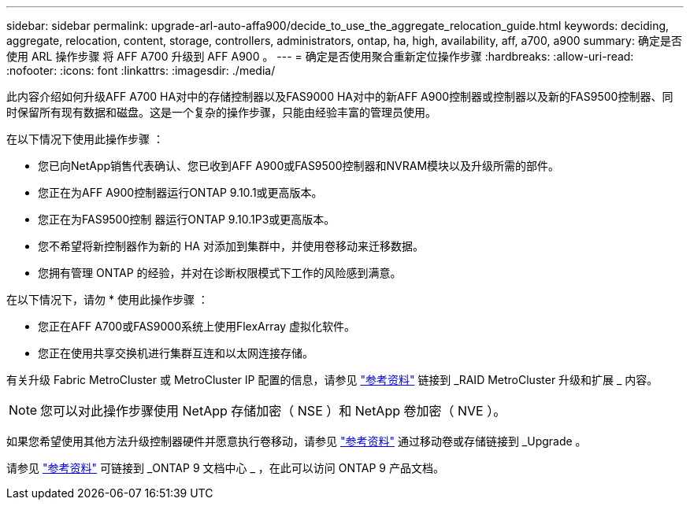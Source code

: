 ---
sidebar: sidebar 
permalink: upgrade-arl-auto-affa900/decide_to_use_the_aggregate_relocation_guide.html 
keywords: deciding, aggregate, relocation, content, storage, controllers, administrators, ontap, ha, high, availability, aff, a700, a900 
summary: 确定是否使用 ARL 操作步骤 将 AFF A700 升级到 AFF A900 。 
---
= 确定是否使用聚合重新定位操作步骤
:hardbreaks:
:allow-uri-read: 
:nofooter: 
:icons: font
:linkattrs: 
:imagesdir: ./media/


[role="lead"]
此内容介绍如何升级AFF A700 HA对中的存储控制器以及FAS9000 HA对中的新AFF A900控制器或控制器以及新的FAS9500控制器、同时保留所有现有数据和磁盘。这是一个复杂的操作步骤，只能由经验丰富的管理员使用。

在以下情况下使用此操作步骤 ：

* 您已向NetApp销售代表确认、您已收到AFF A900或FAS9500控制器和NVRAM模块以及升级所需的部件。
* 您正在为AFF A900控制器运行ONTAP 9.10.1或更高版本。
* 您正在为FAS9500控制 器运行ONTAP 9.10.1P3或更高版本。
* 您不希望将新控制器作为新的 HA 对添加到集群中，并使用卷移动来迁移数据。
* 您拥有管理 ONTAP 的经验，并对在诊断权限模式下工作的风险感到满意。


在以下情况下，请勿 * 使用此操作步骤 ：

* 您正在AFF A700或FAS9000系统上使用FlexArray 虚拟化软件。
* 您正在使用共享交换机进行集群互连和以太网连接存储。


有关升级 Fabric MetroCluster 或 MetroCluster IP 配置的信息，请参见 link:other_references.html["参考资料"] 链接到 _RAID MetroCluster 升级和扩展 _ 内容。


NOTE: 您可以对此操作步骤使用 NetApp 存储加密（ NSE ）和 NetApp 卷加密（ NVE ）。

如果您希望使用其他方法升级控制器硬件并愿意执行卷移动，请参见 link:other_references.html["参考资料"] 通过移动卷或存储链接到 _Upgrade 。

请参见 link:other_references.html["参考资料"] 可链接到 _ONTAP 9 文档中心 _ ，在此可以访问 ONTAP 9 产品文档。
